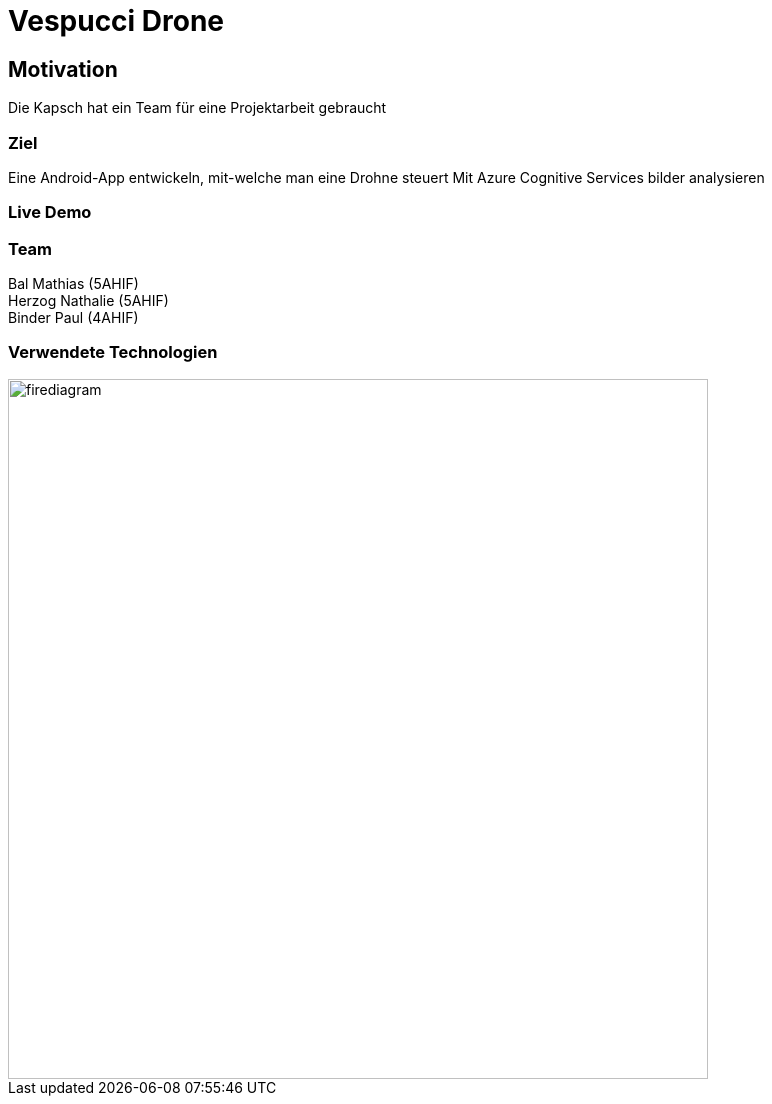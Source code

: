 [.reveal h1]
= Vespucci Drone
ifndef::imagesdir[:imagesdir: ../images]
:customcss: presentation.css
:revealjs_parallaxBackgroundImage: ../images/wallpaper_pa.png
:revealjs_parallaxBackgroundSize: cover

== Motivation
Die Kapsch hat ein Team für eine Projektarbeit gebraucht

=== Ziel
Eine Android-App entwickeln, mit-welche man eine Drohne steuert
Mit Azure Cognitive Services bilder analysieren

=== Live Demo


=== Team
Bal Mathias (5AHIF) +
Herzog Nathalie (5AHIF) +
Binder Paul (4AHIF)

[.reveal h2]
=== Verwendete Technologien
image::firediagram.png[width=700]
